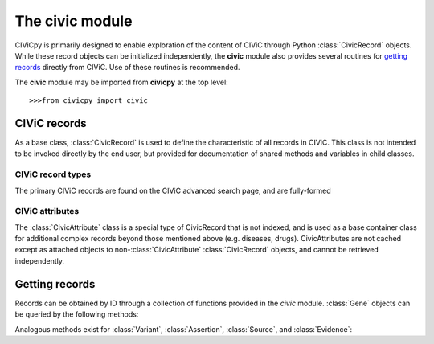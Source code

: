 .. py:module:: civic

The **civic** module
======================

CIViCpy is primarily designed to enable exploration of the content of CIViC through Python :class:`CivicRecord` objects.
While these record objects can be initialized independently, the **civic** module also provides several routines for
`getting records`_ directly from CIViC. Use of these routines is recommended.

The **civic** module may be imported from **civicpy** at the top level::

	>>>from civicpy import civic

CIViC records
-------------

As a base class, :class:`CivicRecord` is used to define the characteristic of all records in CIViC. This class is not
intended to be invoked directly by the end user, but provided for documentation of shared methods and variables in
child classes.

.. class:: CivicRecord

	.. method:: __init__(partial=False, **kwargs):

		The record object may be initialized by the user, though the practice is discouraged. To do so, values for each
		of the object attributes (except `type`) must be specified as keyword arguments, or the `partial` parameter must
		be set to **True**. If `partial` is set to **True**, the `id` keyword argument is still required.

		Users are encouraged to use the below functions for `getting records`_ in lieu of directly initializing record
		objects.

	.. method:: update(allow_partial=True, force=False, **kwargs)

		Updates the record object from the cache or the server. The `allow_partial` flag will
		update the record according to the contents of CACHE, without requiring all attributes to be assigned. The
		`force` flag is used to force an update from the server, even if a full record exists in the cache. Keyword
		arguments may be passed to `kwargs`, which will update the corresponding attributes of the
		:class:`CivicRecord` instance.

	.. method:: site_link()

		Returns a URL to the record on the CIViC web application.

	.. attribute:: type

		The type of record. This field is set automatically by child classes and should not be changed.

	.. attribute:: id

		The record ID. This is set on initialization using the `id` keyword argument, and reflects the primary ID for
		the record as stored in CIViC.

CIViC record types
~~~~~~~~~~~~~~~~~~

The primary CIViC records are found on the CIViC advanced search page, and are fully-formed

.. class:: Gene(CivicRecord)

	.. attribute:: description

		A curated summary of the clinical significance of this gene.

	.. attribute:: entrez_id

		The `Entrez ID`_ associated with this gene.

	.. attribute:: name

		The `HGNC Gene Symbol`_ associated with this gene.

	.. attribute:: aliases

		A list of alternate gene symbols by which this gene is referenced.

	.. attribute:: variants

		A list of :class:`Variant` records associated with this gene.

.. _Entrez ID: https://www.ncbi.nlm.nih.gov/gene/

.. _HGNC Gene Symbol: https://www.genenames.org/

.. class:: Variant(CivicRecord)

	.. attribute:: allele_registry_id

		The `allele registry id`_ associated with this variant.

	.. attribute:: civic_actionability_score

		The CIViC `actionability score`_ associated with this variant.

	.. attribute:: description

		A curated summary of the clinical significance of this variant.

	.. attribute:: entrez_id

		The `Entrez ID`_ of the gene this variant belongs to.

	.. attribute:: entrez_name

		The `HGNC Gene Symbol`_ of the gene this variant belongs to.

	.. attribute:: gene

		The :class:`Gene` this variant belongs to.

	.. attribute:: gene_id

		The :attr:`CivicRecord.id` of the gene this variant belongs to.

	.. attribute:: name

		The curated name given to this variant.

	.. attribute:: assertions

		A list of :class:`Assertion` records associated with this variant.

	.. attribute:: clinvar_entries

		A list of `clinvar ids`_ associated with this variant.

	.. attribute:: coordinates

		A :class:`CivicAttribute` object describing `CIViC coordinates`_.

	.. attribute:: evidence_items
		evidence

		A list of :class:`Evidence` associated with this variant.

	.. attribute:: evidence_sources

		A list of :class:`Source` objects associated with the evidence from this variant.

	.. attribute:: hgvs_expressions

		Curated `HGVS expressions`_ describing this variant.

	.. attribute:: sources

		A list of :class:`Source` objects associated with the variant description.

	.. attribute:: variant_aliases
	   aliases

		A curated list of aliases by which this variant is referenced.

	.. attribute:: variant_groups
		groups

		A list of `variant groups`_ to which this variant belongs.

	.. attribute:: variant_types
		types

		A list of :class:`CivicAttribute` objects describing `variant types`_ from the
		`Sequence Ontology`_.

.. _allele registry id: http://reg.clinicalgenome.org

.. _actionability score: https://civicdb.org/help/variants/actionability-score

.. _clinvar ids: https://www.ncbi.nlm.nih.gov/clinvar

.. _CIViC coordinates: https://civicdb.org/help/variants/variants-coordinates

.. _HGVS expressions: https://varnomen.hgvs.org

.. _variant groups: https://civicdb.org/help/variant-groups/overview

.. _variant types: https://civicdb.org/help/variants/variants-type

.. _Sequence Ontology: http://www.sequenceontology.org/

.. class:: Evidence(CivicRecord)

.. class:: Assertion(CivicRecord)

.. class:: Source(CivicRecord)

CIViC attributes
~~~~~~~~~~~~~~~~

The :class:`CivicAttribute` class is a special type of CivicRecord that is not indexed, and is used as a base container
class for additional complex records beyond those mentioned above (e.g. diseases, drugs). CivicAttributes are not cached
except as attached objects to non-:class:`CivicAttribute` :class:`CivicRecord` objects, and cannot be retrieved
independently.

Getting records
---------------

Records can be obtained by ID through a collection of functions provided in the `civic` module. :class:`Gene`
objects can be queried by the following methods:

.. function:: get_genes_by_ids(gene_id_list)

	A list of CIViC gene IDs are provided as `gene_id_list` and queried against the cache and (as needed) CIViC.
	Returns a list of :class:`Gene` objects.

.. function:: get_gene_by_id(gene_id)

	Similar to :func:`get_genes_by_ids`, but only one ID is passed (not a list) and only one
	:class:`Gene` returned.

.. function:: get_all_genes()

	Queries CIViC for all genes and returns as list of :class:`Gene` objects.
	The cache is not considered by this function.

.. function:: get_all_gene_ids()

	Queries CIViC for a list of all gene IDs. Useful for passing to :func:`get_genes_by_id` to
	first check cache for any previously queried genes.

Analogous methods exist for :class:`Variant`, :class:`Assertion`, :class:`Source`, and :class:`Evidence`:

.. function:: get_variants_by_ids(variant_id_list)
.. function:: get_variant_by_id(variant_id)
.. function:: get_all_variants()
.. function:: get_all_variant_ids()

.. function:: get_assertions_by_ids(assertion_id_list)
.. function:: get_assertion_by_id(assertion_id)
.. function:: get_all_assertions()
.. function:: get_all_assertion_ids()

.. function:: get_sources_by_ids(source_id_list)
.. function:: get_source_by_id(source_id)
.. function:: get_all_sources()
.. function:: get_all_source_ids()

.. function:: get_evidences_by_ids(evidence_id_list)
.. function:: get_evidence_by_id(evidence_id)
.. function:: get_all_evidences()
.. function:: get_all_evidence_ids()
